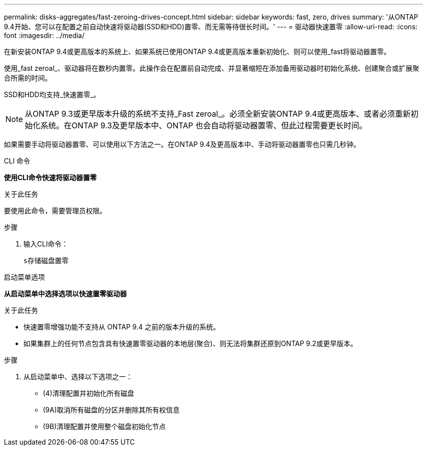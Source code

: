 ---
permalink: disks-aggregates/fast-zeroing-drives-concept.html 
sidebar: sidebar 
keywords: fast, zero, drives 
summary: '从ONTAP 9.4开始、您可以在配置之前自动快速将驱动器(SSD和HDD)置零、而无需等待很长时间。' 
---
= 驱动器快速置零
:allow-uri-read: 
:icons: font
:imagesdir: ../media/


[role="lead"]
在新安装ONTAP 9.4或更高版本的系统上、如果系统已使用ONTAP 9.4或更高版本重新初始化、则可以使用_fast将驱动器置零。

使用_fast zeroal_、驱动器将在数秒内置零。此操作会在配置前自动完成、并显著缩短在添加备用驱动器时初始化系统、创建聚合或扩展聚合所需的时间。

SSD和HDD均支持_快速置零_。


NOTE: 从ONTAP 9.3或更早版本升级的系统不支持_Fast zeroal_。必须全新安装ONTAP 9.4或更高版本、或者必须重新初始化系统。在ONTAP 9.3及更早版本中、ONTAP 也会自动将驱动器置零、但此过程需要更长时间。

如果需要手动将驱动器置零、可以使用以下方法之一。在ONTAP 9.4及更高版本中、手动将驱动器置零也只需几秒钟。

[role="tabbed-block"]
====
.CLI 命令
--
*使用CLI命令快速将驱动器置零*

.关于此任务
要使用此命令，需要管理员权限。

.步骤
. 输入CLI命令：
+
`s存储磁盘置零`



--
.启动菜单选项
--
*从启动菜单中选择选项以快速置零驱动器*

.关于此任务
* 快速置零增强功能不支持从 ONTAP 9.4 之前的版本升级的系统。
* 如果集群上的任何节点包含具有快速置零驱动器的本地层(聚合)、则无法将集群还原到ONTAP 9.2或更早版本。


.步骤
. 从启动菜单中、选择以下选项之一：
+
** (4)清理配置并初始化所有磁盘
** (9A)取消所有磁盘的分区并删除其所有权信息
** (9B)清理配置并使用整个磁盘初始化节点




--
====